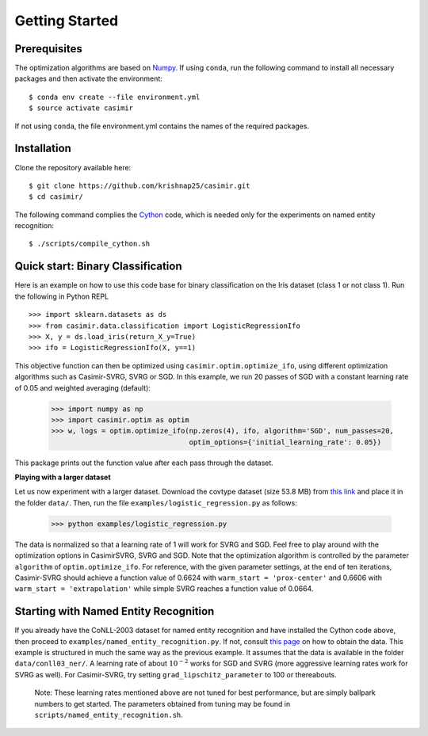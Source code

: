 Getting Started
===============

Prerequisites
-------------

The optimization algorithms are based on `Numpy <http://www.numpy.org/>`_.
If using ``conda``, run the following command to install all necessary packages and then activate the environment::

   $ conda env create --file environment.yml
   $ source activate casimir

If not using ``conda``, the file environment.yml contains the names of the required packages.

Installation
------------

Clone the repository available here::

   $ git clone https://github.com/krishnap25/casimir.git
   $ cd casimir/

The following command complies the `Cython <http://cython.org/>`_ code, which is needed only for the
experiments on named entity recognition::

   $ ./scripts/compile_cython.sh


Quick start: Binary Classification
----------------------------------

Here is an example on how to use this code base for binary classification on the Iris dataset (class 1 or not class 1).
Run the following in Python REPL ::

   >>> import sklearn.datasets as ds
   >>> from casimir.data.classification import LogisticRegressionIfo
   >>> X, y = ds.load_iris(return_X_y=True)
   >>> ifo = LogisticRegressionIfo(X, y==1)

This objective function can then be optimized using ``casimir.optim.optimize_ifo``, using different
optimization algorithms such as Casimir-SVRG, SVRG or SGD.
In this example, we run 20 passes of SGD with a constant learning rate of 0.05 and weighted averaging (default):

    >>> import numpy as np
    >>> import casimir.optim as optim
    >>> w, logs = optim.optimize_ifo(np.zeros(4), ifo, algorithm='SGD', num_passes=20,
                                     optim_options={'initial_learning_rate': 0.05})

This package prints out the function value after each pass through the dataset.


**Playing with a larger dataset**

Let us now experiment with a larger dataset.
Download the covtype dataset (size 53.8 MB) from `this link <https://drive.google.com/open?id=1SYQWnW1elEq5QqzAe0rA8bqqAdmm82-m>`_
and place it in the folder ``data/``. Then, run the file ``examples/logistic_regression.py`` as follows:

    >>> python examples/logistic_regression.py

The data is normalized so that a learning rate of 1 will work for SVRG and SGD. Feel free to play around with the
optimization options in CasimirSVRG, SVRG and SGD. Note that the optimization algorithm is controlled by
the parameter ``algorithm`` of ``optim.optimize_ifo``.
For reference, with the given parameter settings, at the end of ten iterations, Casimir-SVRG
should achieve a function value of 0.6624 with ``warm_start = 'prox-center'`` and 0.6606 with ``warm_start = 'extrapolation'``
while simple SVRG reaches a function value of 0.0664.


Starting with Named Entity Recognition
--------------------------------------

If you already have the CoNLL-2003 dataset for named entity recognition and have installed the Cython code above, then
proceed to ``examples/named_entity_recognition.py``. If not, consult `this page <./expt.html>`_ on how to obtain the data.
This example is structured in much the same way as the previous example. It assumes that the data is available
in the folder ``data/conll03_ner/``.
A learning rate of about :math:`10^{-2}` works for SGD and SVRG (more aggressive learning rates work for SVRG as well). For Casimir-SVRG, try
setting ``grad_lipschitz_parameter`` to 100 or thereabouts.

    Note: These learning rates mentioned above are not tuned for best performance, but are simply ballpark numbers
    to get started. The parameters obtained from tuning may be found in ``scripts/named_entity_recognition.sh``.

